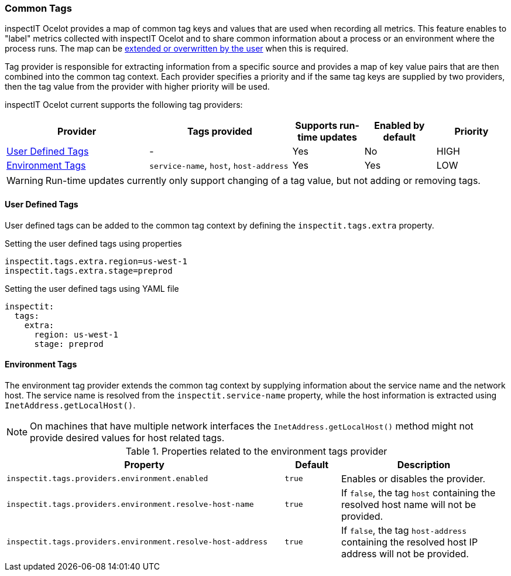 === Common Tags

inspectIT Ocelot provides a map of common tag keys and values that are used when recording all metrics.
This feature enables to "label" metrics collected with inspectIT Ocelot and to share common information about a process or an environment where the process runs.
The map can be <<User Defined Tags,extended or overwritten by the user>> when this is required.

Tag provider is responsible for extracting information from a specific source and provides a map of key value pairs that are then combined into the common tag context.
Each provider specifies a priority and if the same tag keys are supplied by two providers, then the tag value from the provider with higher priority will be used.

inspectIT Ocelot current supports the following tag providers:

[cols="2,2,1,1,1",options="header"]
|===
|Provider |Tags provided |Supports run-time updates |Enabled by default |Priority
|<<User Defined Tags>>
|-
|Yes
|No
|HIGH
|<<Environment Tags>>
|`service-name`, `host`, `host-address`
|Yes
|Yes
|LOW
|===

WARNING: Run-time updates currently only support changing of a tag value, but not adding or removing tags.

==== User Defined Tags

User defined tags can be added to the common tag context by defining the `inspectit.tags.extra` property.

.Setting the user defined tags using properties
[source,properties]
----
inspectit.tags.extra.region=us-west-1
inspectit.tags.extra.stage=preprod
----

.Setting the user defined tags using YAML file
[source,YAML]
----
inspectit:
  tags:
    extra:
      region: us-west-1
      stage: preprod
----

==== Environment Tags
The environment tag provider extends the common tag context by supplying information about the service name and the network host.
The service name is resolved from the `inspectit.service-name` property, while the host information is extracted using `InetAddress.getLocalHost()`.

NOTE: On machines that have multiple network interfaces the `InetAddress.getLocalHost()` method might not provide desired values for host related tags.

[cols="5,1,3",options="header"]
.Properties related to the environment tags provider
|===
|Property |Default| Description
|```inspectit.tags.providers.environment.enabled```
|`true`
|Enables or disables the provider.
|```inspectit.tags.providers.environment.resolve-host-name```
|`true`
|If `false`, the tag `host` containing the resolved host name will not be provided.
|```inspectit.tags.providers.environment.resolve-host-address```
|`true`
|If `false`, the tag `host-address` containing the resolved host IP address will not be provided.
|===